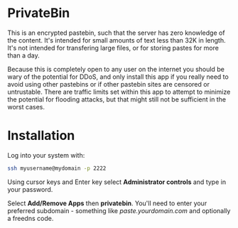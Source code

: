 #+TITLE:
#+AUTHOR: Bob Mottram
#+EMAIL: bob@freedombone.net
#+KEYWORDS: freedombone, privatebin
#+DESCRIPTION: How to use PrivateBin
#+OPTIONS: ^:nil toc:nil
#+HTML_HEAD: <link rel="stylesheet" type="text/css" href="freedombone.css" />

#+attr_html: :width 80% :height 10% :align center
[[file:images/logo.png]]

* PrivateBin

This is an encrypted pastebin, such that the server has zero knowledge of the content. It's intended for small amounts of text less than 32K in length. It's not intended for transfering large files, or for storing pastes for more than a day.

Because this is completely open to any user on the internet you should be wary of the potential for DDoS, and only install this app if you really need to avoid using other pastebins or if other pastebin sites are censored or untrustable. There are traffic limits set within this app to attempt to minimize the potential for flooding attacks, but that might still not be sufficient in the worst cases.

* Installation
Log into your system with:

#+begin_src bash
ssh myusername@mydomain -p 2222
#+end_src

Using cursor keys and Enter key select *Administrator controls* and type in your password.

Select *Add/Remove Apps* then *privatebin*. You'll need to enter your preferred subdomain - something like /paste.yourdomain.com/ and optionally a freedns code.
